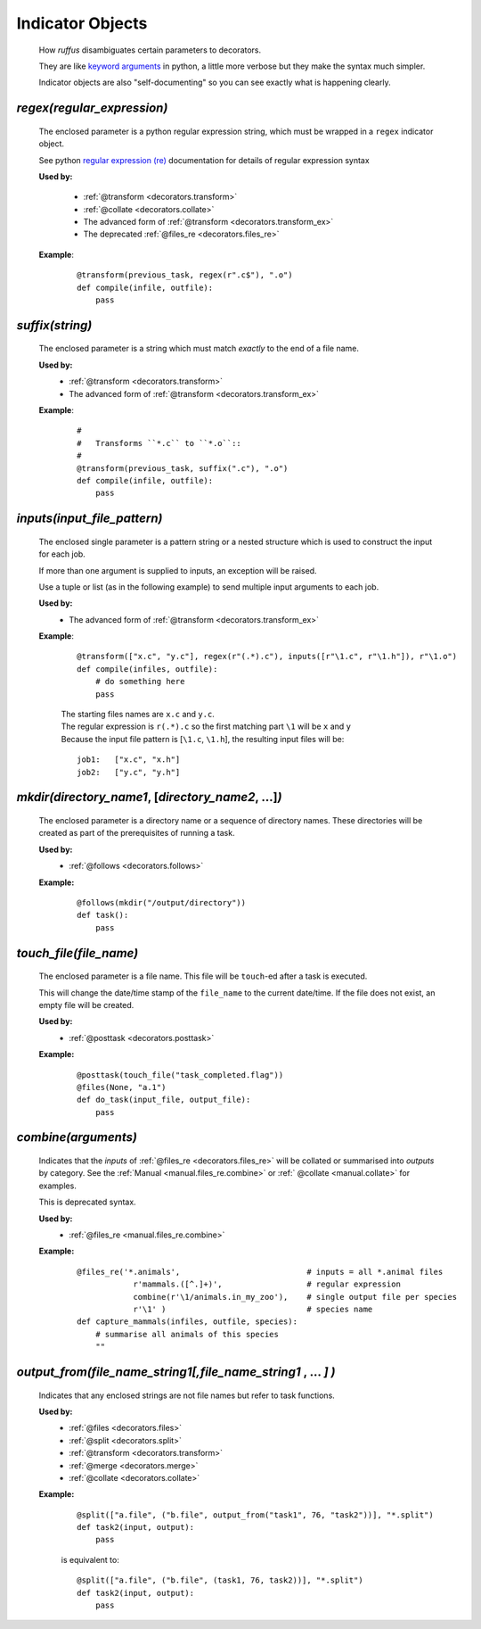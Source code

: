 .. seealso::
    :ref:`Decorators <decorators>`

.. index:: 
    single: Indicator Object (Disambiguating parameters)
.. _indicator_objects:


########################
Indicator Objects
########################



    How *ruffus* disambiguates certain parameters to decorators.
    
    They are like `keyword arguments <http://docs.python.org/tutorial/controlflow.html#keyword-arguments>`_ in python, a little more verbose but they make the syntax much simpler.

    Indicator objects are also "self-documenting" so you can see
    exactly what is happening clearly.
    
.. _decorators.regex:
.. index:: 
    pair: regex; Indicator Object (Disambiguating parameters)

*********************************************
*regex(*\ `regular_expression`\ *)*
*********************************************
    The enclosed parameter is a python regular expression string, 
    which must be wrapped in a ``regex`` indicator object.
    
    See python `regular expression (re) <http://docs.python.org/library/re.html>`_ 
    documentation for details of regular expression syntax


    **Used by:**

        * :ref:`@transform <decorators.transform>`
        * :ref:`@collate <decorators.collate>`
        * The advanced form of :ref:`@transform <decorators.transform_ex>`
        * The deprecated :ref:`@files_re <decorators.files_re>`
   
    **Example**:
        ::
        
            @transform(previous_task, regex(r".c$"), ".o")
            def compile(infile, outfile):
                pass


.. _decorators.suffix:
.. index:: 
    pair: suffix; Indicator Object (Disambiguating parameters)

*********************************************
*suffix(*\ `string`\ *)*
*********************************************
    The enclosed parameter is a string which must match *exactly* to the end
    of a file name.
    

    **Used by:**
        * :ref:`@transform <decorators.transform>`
        * The advanced form of :ref:`@transform <decorators.transform_ex>`
   
    **Example**:
        ::
        
            #
            #   Transforms ``*.c`` to ``*.o``::
            #
            @transform(previous_task, suffix(".c"), ".o")
            def compile(infile, outfile):
                pass

.. _decorators.inputs:
.. index:: 
    pair: inputs; Indicator Object (Disambiguating parameters)

***************************************
*inputs(*\ `input_file_pattern`\ *)*
***************************************
    The enclosed single parameter is a pattern string or a nested structure which is 
    used to construct the input for each job. 
    
    If more than one argument is supplied to inputs, an exception will be raised.
    
    Use a tuple or list (as in the following example) to send multiple input arguments to each job.

    **Used by:**
        * The advanced form of :ref:`@transform <decorators.transform_ex>`
   
    **Example**:
        ::
        
             @transform(["x.c", "y.c"], regex(r"(.*).c"), inputs([r"\1.c", r"\1.h"]), r"\1.o")
             def compile(infiles, outfile):
                 # do something here
                 pass
                 
        
        | The starting files names are ``x.c`` and ``y.c``.
        | The regular expression is ``r(.*).c`` so the first matching part 
          ``\1`` will be ``x`` and ``y``
        | Because the input file pattern is [``\1.c``, ``\1.h``], the resulting input files will be:
        
        ::
        
            job1:   ["x.c", "x.h"]
            job2:   ["y.c", "y.h"]
            

            
.. _decorators.mkdir:


.. index:: 
    single: @follows; mkdir (Syntax)
    single: mkdir; @follows (Syntax)
    single: Indicator Object (Disambiguating parameters); mkdir

******************************************************************************************
*mkdir(*\ `directory_name1`, [`directory_name2`, ...]\ *)*
******************************************************************************************
    The enclosed parameter is a directory name or a sequence of directory names.
    These directories will be created as part of the prerequisites of running a task.

    **Used by:**
        * :ref:`@follows <decorators.follows>`
        
    **Example:**
        ::
        
            @follows(mkdir("/output/directory"))
            def task():
                pass


.. _decorators.touch_file:

.. index:: 
    single: @posttask; touch_file (Syntax)
    single: touch_file; @posttask (Syntax)
    single: Indicator Object (Disambiguating parameters); touch_file


******************************************************************************************
*touch_file(*\ `file_name`\ *)*
******************************************************************************************
    The enclosed parameter is a file name. This file will be ``touch``\ -ed after a 
    task is executed.
        
    This will change the date/time stamp of the ``file_name`` to the current date/time. 
    If the file does not exist, an empty file will be created.
        
    
    **Used by:**
        * :ref:`@posttask <decorators.posttask>`
        
    **Example:**
        ::
        
            @posttask(touch_file("task_completed.flag"))
            @files(None, "a.1")
            def do_task(input_file, output_file):
                pass


.. _decorators.combine:
.. index:: 
    single: @files_re; combine (Syntax)
    single: combine; @follows (Syntax)
    single: Indicator Object (Disambiguating parameters); combine

******************************************************************************************
*combine(*\ `arguments`\ *)*
******************************************************************************************
    Indicates that the *inputs* of :ref:`@files_re <decorators.files_re>` will be collated
    or summarised into *outputs* by category. See the :ref:`Manual <manual.files_re.combine>`  or
    :ref:` @collate <manual.collate>` for examples.
    
    This is deprecated syntax.    
    
    **Used by:**
        * :ref:`@files_re <manual.files_re.combine>`
        
    **Example:**
        ::
        
            @files_re('*.animals',                           # inputs = all *.animal files
                        r'mammals.([^.]+)',                  # regular expression
                        combine(r'\1/animals.in_my_zoo'),    # single output file per species
                        r'\1' )                              # species name
            def capture_mammals(infiles, outfile, species):
                # summarise all animals of this species
                ""

.. _decorators.output_from:
.. index:: 
    pair: output_from; Indicator Object (Disambiguating parameters)

******************************************************************************************
*output_from(*\ `file_name_string1`\ *[,*\ `file_name_string1` , ... *]* *)*
******************************************************************************************
    Indicates that any enclosed strings are not file names but refer to task functions.    
    
    **Used by:**
        * :ref:`@files <decorators.files>`
        * :ref:`@split <decorators.split>`
        * :ref:`@transform <decorators.transform>`
        * :ref:`@merge <decorators.merge>`
        * :ref:`@collate <decorators.collate>`
        
    **Example:**
        ::
        
            @split(["a.file", ("b.file", output_from("task1", 76, "task2"))], "*.split")
            def task2(input, output):
                pass


        is equivalent to:
    
        ::
        
            @split(["a.file", ("b.file", (task1, 76, task2))], "*.split")
            def task2(input, output):
                pass
                

        

